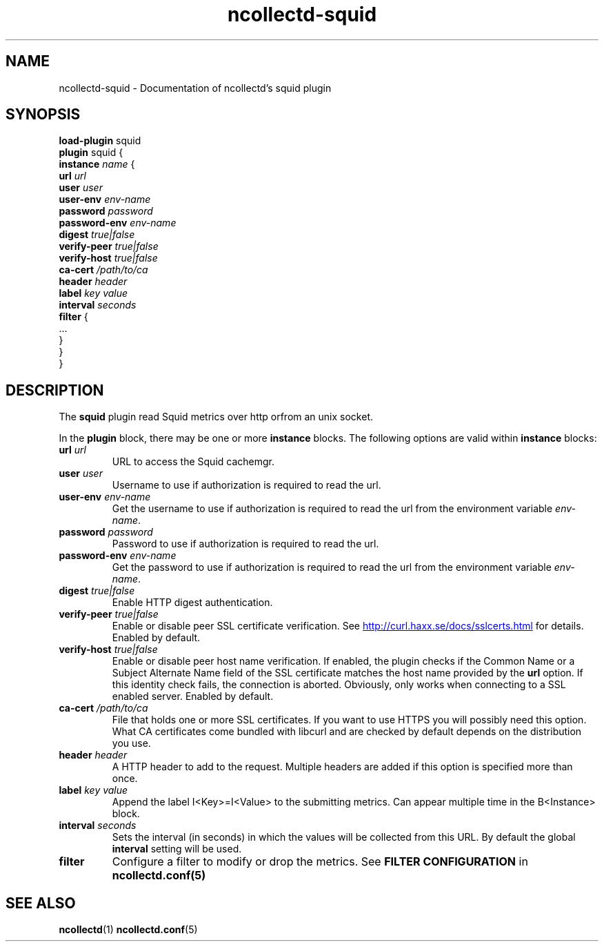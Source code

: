 .\" SPDX-License-Identifier: GPL-2.0-only
.TH ncollectd-squid 5 "@NCOLLECTD_DATE@" "@NCOLLECTD_VERSION@" "ncollectd squid man page"
.SH NAME
ncollectd-squid \- Documentation of ncollectd's squid plugin
.SH SYNOPSIS
\fBload-plugin\fP squid
.br
\fBplugin\fP squid {
    \fBinstance\fP \fIname\fP {
        \fBurl\fP \fIurl\fP
        \fBuser\fP \fIuser\fP
        \fBuser-env\fP \fIenv-name\fP
        \fBpassword\fP \fIpassword\fP
        \fBpassword-env\fP \fIenv-name\fP
        \fBdigest\fP \fItrue|false\fP
        \fBverify-peer\fP \fItrue|false\fP
        \fBverify-host\fP \fItrue|false\fP
        \fBca-cert\fP \fI/path/to/ca\fP
        \fBheader\fP \fIheader\fP
        \fBlabel\fP \fIkey\fP \fIvalue\fP
        \fBinterval\fP \fIseconds\fP
        \fBfilter\fP {
            ...
        }
    }
.br
}
.SH DESCRIPTION
The \fBsquid\fP plugin read Squid metrics over http orfrom an unix socket.
.PP
In the \fBplugin\fP block, there may be one or more \fBinstance\fP blocks.
The following options are valid within \fBinstance\fP blocks:
.PP

.TP
\fBurl\fP \fIurl\fP
URL to access the Squid cachemgr.
.TP
\fBuser\fP \fIuser\fP
Username to use if authorization is required to read the url.
.TP
\fBuser-env\fP \fIenv-name\fP
Get the username to use if authorization is required to read the url from the
environment variable \fIenv-name\fP.
.TP
\fBpassword\fP \fIpassword\fP
Password to use if authorization is required to read the url.
.TP
\fBpassword-env\fP \fIenv-name\fP
Get the password to use if authorization is required to read the url from the
environment variable \fIenv-name\fP.
.TP
\fBdigest\fP \fItrue|false\fP
Enable HTTP digest authentication.
.TP
\fBverify-peer\fP \fItrue|false\fP
Enable or disable peer SSL certificate verification. See
.UR http://curl.haxx.se/docs/sslcerts.html
.UE
for details. Enabled by default.
.TP
\fBverify-host\fP \fItrue|false\fP
Enable or disable peer host name verification. If enabled, the plugin checks if
the \f(CWCommon Name\fP or a \f(CWSubject Alternate Name\fP field of the SSL certificate
matches the host name provided by the \fBurl\fP option. If this identity check
fails, the connection is aborted. Obviously, only works when connecting to a
SSL enabled server. Enabled by default.
.TP
\fBca-cert\fP \fI/path/to/ca\fP
File that holds one or more SSL certificates. If you want to use HTTPS you will
possibly need this option. What CA certificates come bundled with libcurl
and are checked by default depends on the distribution you use.
.TP
\fBheader\fP \fIheader\fP
A HTTP header to add to the request. Multiple headers are added if this option
is specified more than once.
.TP
\fBlabel\fP \fIkey\fP \fIvalue\fP
Append the label I<Key>=I<Value> to the submitting metrics. Can appear
multiple time in the B<Instance> block.
.TP
\fBinterval\fP \fIseconds\fP
Sets the interval (in seconds) in which the values will be collected from this
URL. By default the global \fBinterval\fP setting will be used.
.TP
\fBfilter\fP
Configure a filter to modify or drop the metrics. See \fBFILTER CONFIGURATION\fP in
.BR ncollectd.conf(5)
.SH "SEE ALSO"
.BR ncollectd (1)
.BR ncollectd.conf (5)
